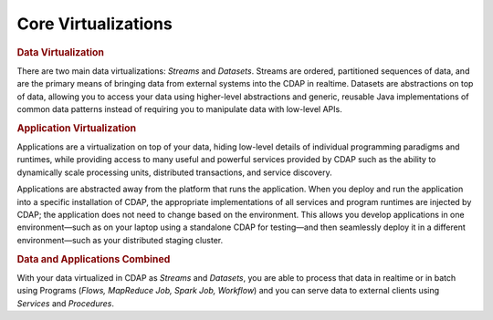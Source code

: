 .. meta::
    :author: Cask Data, Inc.
    :copyright: Copyright © 2014 Cask Data, Inc.

============================================
Core Virtualizations
============================================

.. rubric:: Data Virtualization

There are two main data virtualizations: *Streams* and *Datasets*. Streams are ordered,
partitioned sequences of data, and are the primary means of bringing data from external
systems into the CDAP in realtime. Datasets are abstractions on top of data, allowing you
to access your data using higher-level abstractions and generic, reusable Java
implementations of common data patterns instead of requiring you to manipulate data with
low-level APIs.

.. rubric:: Application Virtualization

Applications are a virtualization on top of your data, hiding low-level details of
individual programming paradigms and runtimes, while providing access to many useful and
powerful services provided by CDAP such as the ability to dynamically scale processing
units, distributed transactions, and service discovery. 

Applications are abstracted away from the platform that runs the application. When you
deploy and run the application into a specific installation of CDAP, the appropriate
implementations of all services and program runtimes are injected by CDAP; the application
does not need to change based on the environment. This allows you develop applications in
one environment—such as on your laptop using a standalone CDAP for testing—and then
seamlessly deploy it in a different environment—such as your distributed staging cluster.

.. rubric:: Data and Applications Combined

With your data virtualized in CDAP as *Streams* and *Datasets*, you are able to process
that data in realtime or in batch using Programs (*Flows, MapReduce Job, Spark Job,
Workflow*) and you can serve data to external clients using *Services* and *Procedures*.
